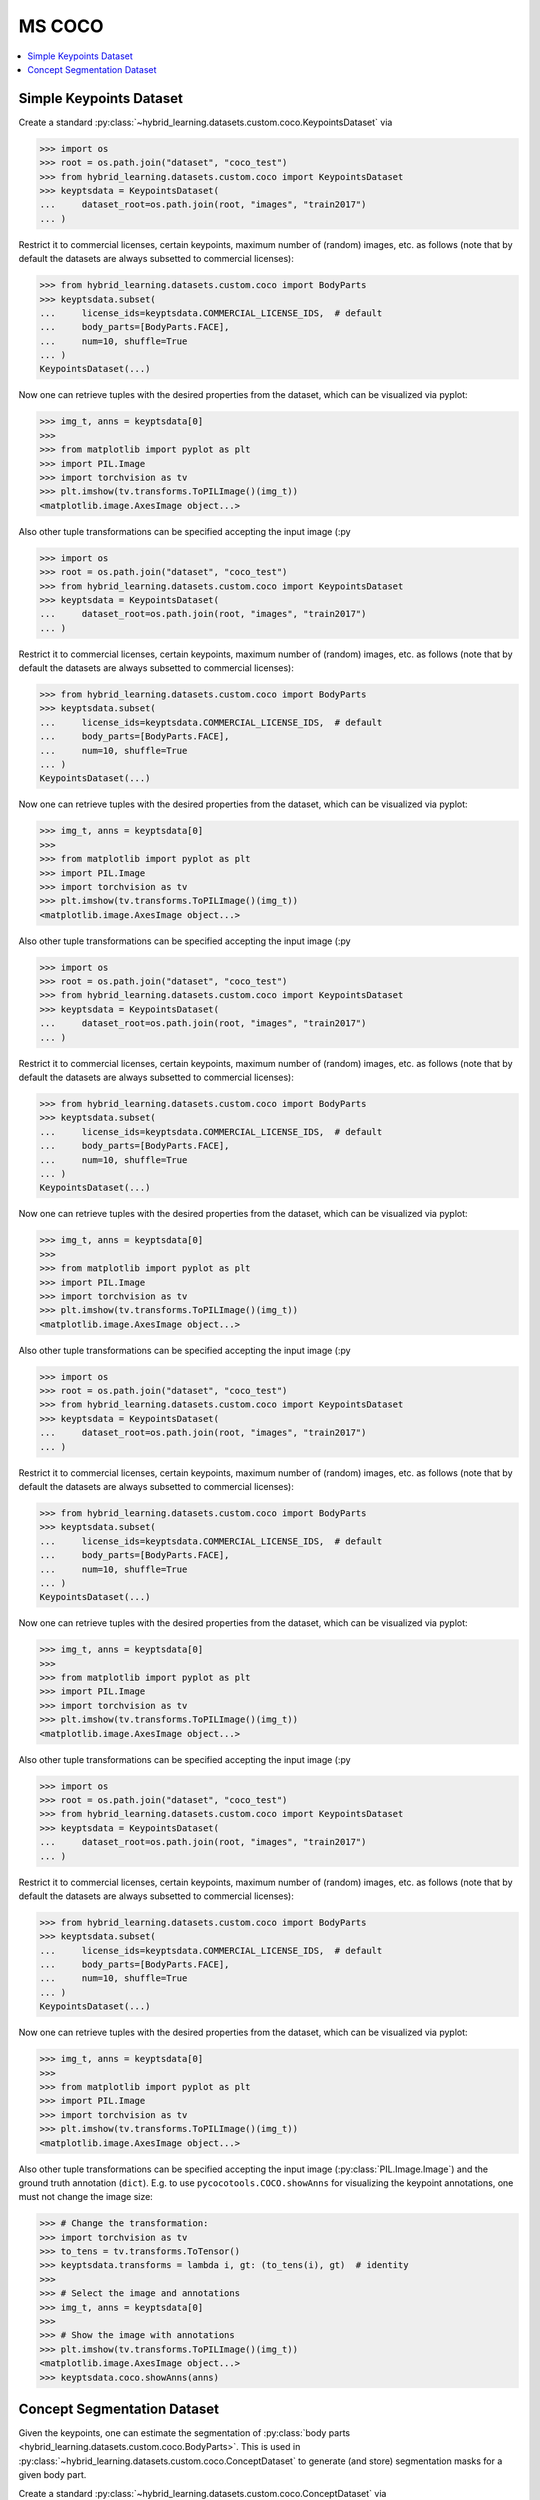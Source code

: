 MS COCO
=======

.. contents:: :local:

Simple Keypoints Dataset
------------------------

Create a standard :py:class:`~hybrid_learning.datasets.custom.coco.KeypointsDataset` via

>>> import os
>>> root = os.path.join("dataset", "coco_test")
>>> from hybrid_learning.datasets.custom.coco import KeypointsDataset
>>> keyptsdata = KeypointsDataset(
...     dataset_root=os.path.join(root, "images", "train2017")
... )

Restrict it to commercial licenses,
certain keypoints, maximum number of (random) images, etc. as follows
(note that by default the datasets are always subsetted to
commercial licenses):

>>> from hybrid_learning.datasets.custom.coco import BodyParts
>>> keyptsdata.subset(
...     license_ids=keyptsdata.COMMERCIAL_LICENSE_IDS,  # default
...     body_parts=[BodyParts.FACE],
...     num=10, shuffle=True
... )
KeypointsDataset(...)

Now one can retrieve tuples with the desired properties from the
dataset, which can be visualized via pyplot:

>>> img_t, anns = keyptsdata[0]
>>>
>>> from matplotlib import pyplot as plt
>>> import PIL.Image
>>> import torchvision as tv
>>> plt.imshow(tv.transforms.ToPILImage()(img_t))
<matplotlib.image.AxesImage object...>

Also other tuple transformations can be specified accepting
the input image (:py

>>> import os
>>> root = os.path.join("dataset", "coco_test")
>>> from hybrid_learning.datasets.custom.coco import KeypointsDataset
>>> keyptsdata = KeypointsDataset(
...     dataset_root=os.path.join(root, "images", "train2017")
... )

Restrict it to commercial licenses,
certain keypoints, maximum number of (random) images, etc. as follows
(note that by default the datasets are always subsetted to
commercial licenses):

>>> from hybrid_learning.datasets.custom.coco import BodyParts
>>> keyptsdata.subset(
...     license_ids=keyptsdata.COMMERCIAL_LICENSE_IDS,  # default
...     body_parts=[BodyParts.FACE],
...     num=10, shuffle=True
... )
KeypointsDataset(...)

Now one can retrieve tuples with the desired properties from the
dataset, which can be visualized via pyplot:

>>> img_t, anns = keyptsdata[0]
>>>
>>> from matplotlib import pyplot as plt
>>> import PIL.Image
>>> import torchvision as tv
>>> plt.imshow(tv.transforms.ToPILImage()(img_t))
<matplotlib.image.AxesImage object...>

Also other tuple transformations can be specified accepting
the input image (:py

>>> import os
>>> root = os.path.join("dataset", "coco_test")
>>> from hybrid_learning.datasets.custom.coco import KeypointsDataset
>>> keyptsdata = KeypointsDataset(
...     dataset_root=os.path.join(root, "images", "train2017")
... )

Restrict it to commercial licenses,
certain keypoints, maximum number of (random) images, etc. as follows
(note that by default the datasets are always subsetted to
commercial licenses):

>>> from hybrid_learning.datasets.custom.coco import BodyParts
>>> keyptsdata.subset(
...     license_ids=keyptsdata.COMMERCIAL_LICENSE_IDS,  # default
...     body_parts=[BodyParts.FACE],
...     num=10, shuffle=True
... )
KeypointsDataset(...)

Now one can retrieve tuples with the desired properties from the
dataset, which can be visualized via pyplot:

>>> img_t, anns = keyptsdata[0]
>>>
>>> from matplotlib import pyplot as plt
>>> import PIL.Image
>>> import torchvision as tv
>>> plt.imshow(tv.transforms.ToPILImage()(img_t))
<matplotlib.image.AxesImage object...>

Also other tuple transformations can be specified accepting
the input image (:py

>>> import os
>>> root = os.path.join("dataset", "coco_test")
>>> from hybrid_learning.datasets.custom.coco import KeypointsDataset
>>> keyptsdata = KeypointsDataset(
...     dataset_root=os.path.join(root, "images", "train2017")
... )

Restrict it to commercial licenses,
certain keypoints, maximum number of (random) images, etc. as follows
(note that by default the datasets are always subsetted to
commercial licenses):

>>> from hybrid_learning.datasets.custom.coco import BodyParts
>>> keyptsdata.subset(
...     license_ids=keyptsdata.COMMERCIAL_LICENSE_IDS,  # default
...     body_parts=[BodyParts.FACE],
...     num=10, shuffle=True
... )
KeypointsDataset(...)

Now one can retrieve tuples with the desired properties from the
dataset, which can be visualized via pyplot:

>>> img_t, anns = keyptsdata[0]
>>>
>>> from matplotlib import pyplot as plt
>>> import PIL.Image
>>> import torchvision as tv
>>> plt.imshow(tv.transforms.ToPILImage()(img_t))
<matplotlib.image.AxesImage object...>

Also other tuple transformations can be specified accepting
the input image (:py

>>> import os
>>> root = os.path.join("dataset", "coco_test")
>>> from hybrid_learning.datasets.custom.coco import KeypointsDataset
>>> keyptsdata = KeypointsDataset(
...     dataset_root=os.path.join(root, "images", "train2017")
... )

Restrict it to commercial licenses,
certain keypoints, maximum number of (random) images, etc. as follows
(note that by default the datasets are always subsetted to
commercial licenses):

>>> from hybrid_learning.datasets.custom.coco import BodyParts
>>> keyptsdata.subset(
...     license_ids=keyptsdata.COMMERCIAL_LICENSE_IDS,  # default
...     body_parts=[BodyParts.FACE],
...     num=10, shuffle=True
... )
KeypointsDataset(...)

Now one can retrieve tuples with the desired properties from the
dataset, which can be visualized via pyplot:

>>> img_t, anns = keyptsdata[0]
>>>
>>> from matplotlib import pyplot as plt
>>> import PIL.Image
>>> import torchvision as tv
>>> plt.imshow(tv.transforms.ToPILImage()(img_t))
<matplotlib.image.AxesImage object...>

Also other tuple transformations can be specified accepting
the input image (:py:class:`PIL.Image.Image`) and the ground truth
annotation (``dict``).
E.g. to use ``pycocotools.COCO.showAnns`` for visualizing the
keypoint annotations, one must not change the image size:

>>> # Change the transformation:
>>> import torchvision as tv
>>> to_tens = tv.transforms.ToTensor()
>>> keyptsdata.transforms = lambda i, gt: (to_tens(i), gt)  # identity
>>>
>>> # Select the image and annotations
>>> img_t, anns = keyptsdata[0]
>>>
>>> # Show the image with annotations
>>> plt.imshow(tv.transforms.ToPILImage()(img_t))
<matplotlib.image.AxesImage object...>
>>> keyptsdata.coco.showAnns(anns)


Concept Segmentation Dataset
----------------------------

Given the keypoints, one can estimate the segmentation of
:py:class:`body parts <hybrid_learning.datasets.custom.coco.BodyParts>`.
This is used in :py:class:`~hybrid_learning.datasets.custom.coco.ConceptDataset`
to generate (and store) segmentation masks for a given body part.

Create a standard :py:class:`~hybrid_learning.datasets.custom.coco.ConceptDataset` via

>>> root = os.path.join("dataset", "coco_test")
>>> from hybrid_learning.datasets.custom.coco import ConceptDataset, BodyParts
>>> concept_data = ConceptDataset(
...     body_parts=[BodyParts.FACE],
...     annotations_fp=os.path.join(root, "annotations",
...                                 "person_keypoints_train2017.json"),
...     dataset_root=os.path.join(root, "images", "train2017")
... )
>>> # The masked keypoints occuring in the body parts are:
>>> sorted(concept_data.keypoint_names)
['left_eye', 'nose', 'right_eye']

By default, the dataset is not restricted to only samples containing
the specified body parts. For this (and restriction to the correct
license and length) one can use
:py

>>> root = os.path.join("dataset", "coco_test")
>>> from hybrid_learning.datasets.custom.coco import ConceptDataset, BodyParts
>>> concept_data = ConceptDataset(
...     body_parts=[BodyParts.FACE],
...     annotations_fp=os.path.join(root, "annotations",
...                                 "person_keypoints_train2017.json"),
...     dataset_root=os.path.join(root, "images", "train2017")
... )
>>> # The masked keypoints occuring in the body parts are:
>>> sorted(concept_data.keypoint_names)
['left_eye', 'nose', 'right_eye']

By default, the dataset is not restricted to only samples containing
the specified body parts. For this (and restriction to the correct
license and length) one can use
:py

>>> root = os.path.join("dataset", "coco_test")
>>> from hybrid_learning.datasets.custom.coco import ConceptDataset, BodyParts
>>> concept_data = ConceptDataset(
...     body_parts=[BodyParts.FACE],
...     annotations_fp=os.path.join(root, "annotations",
...                                 "person_keypoints_train2017.json"),
...     dataset_root=os.path.join(root, "images", "train2017")
... )
>>> # The masked keypoints occuring in the body parts are:
>>> sorted(concept_data.keypoint_names)
['left_eye', 'nose', 'right_eye']

By default, the dataset is not restricted to only samples containing
the specified body parts. For this (and restriction to the correct
license and length) one can use
:py:meth:`~hybrid_learning.datasets.custom.coco.COCODataset.subset`:

>>> concept_data.subset(body_parts=[BodyParts.FACE])
ConceptDataset(...)

To have a look at some examples, one can use
:py:meth:`~hybrid_learning.datasets.data_visualization.apply_mask` to visualize the
ground truth masks for the concept created in
:py:meth:`~hybrid_learning.datasets.custom.coco.ConceptDataset.annotations_to_mask`.

>>> img_t, mask_t = concept_data[0]
>>> import torchvision as tv
>>> to_img = tv.transforms.ToPILImage()
>>> from matplotlib import pyplot as plt
>>> from hybrid_learning.datasets import apply_mask
>>> masked_img = apply_mask(to_img(img_t), to_img(mask_t), alpha=0.5)
>>> plt.imshow(masked_img)
<matplotlib.image.AxesImage object...>

The masks can also be re-generated if e.g.
:py

>>> img_t, mask_t = concept_data[0]
>>> import torchvision as tv
>>> to_img = tv.transforms.ToPILImage()
>>> from matplotlib import pyplot as plt
>>> from hybrid_learning.datasets import apply_mask
>>> masked_img = apply_mask(to_img(img_t), to_img(mask_t), alpha=0.5)
>>> plt.imshow(masked_img)
<matplotlib.image.AxesImage object...>

The masks can also be re-generated if e.g.
:py

>>> img_t, mask_t = concept_data[0]
>>> import torchvision as tv
>>> to_img = tv.transforms.ToPILImage()
>>> from matplotlib import pyplot as plt
>>> from hybrid_learning.datasets import apply_mask
>>> masked_img = apply_mask(to_img(img_t), to_img(mask_t), alpha=0.5)
>>> plt.imshow(masked_img)
<matplotlib.image.AxesImage object...>

The masks can also be re-generated if e.g.
:py:attr:`~hybrid_learning.datasets.base.BaseDataset.transforms` or
:py:attr:`~hybrid_learning.datasets.custom.coco.ConceptDataset.masks_root` are changed,
or if ``lazy_mask_generation`` was not set to ``False`` during init.

>>> concept_data.generate_masks(force_rebuild=True, leave=False)

